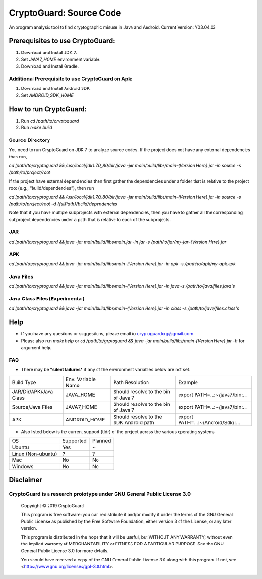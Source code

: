 =============================
CryptoGuard: Source Code
=============================

An program analysis tool to find cryptographic misuse in Java and Android.
Current Version: V03.04.03

Prerequisites to use CryptoGuard:
---------------------------------

1. Download and Install JDK 7.
#. Set `JAVA7_HOME` environment variable.
#. Download and Install Gradle.

Additional Prerequisite to use CryptoGuard on Apk:
^^^^^^^^^^^^^^^^^^^^^^^^^^^^^^^^^^^^^^^^^^^^^^^^^^

1. Download and Install Android SDK
#. Set `ANDROID_SDK_HOME`

How to run CryptoGuard:
-----------------------

1. Run `cd /path/to/cryptoguard`
#. Run `make build`

Source Directory
^^^^^^^^^^^^^^^^

You need to run CryptoGuard on JDK 7 to analyze source codes. If the project does not have any external dependencies then run,
     
`cd /path/to/cryptoguard &&  /usr/local/jdk1.7.0_80/bin/java -jar main/build/libs/main-{Version Here}.jar -in source -s /path/to/project/root`

If the project have external dependencies then first gather the dependencies under a folder that is relative to the project root (e.g., “build/dependencies”), then run

`cd /path/to/cryptoguard && /usr/local/jdk1.7.0_80/bin/java -jar main/build/libs/main-{Version Here}.jar -in source -s /path/to/project/root -d {fullPath}/build/dependencies`

Note that if you have multiple subprojects with external dependencies, then you have to gather all the corresponding subproject dependencies under a path that is relative to each of the subprojects.

JAR
^^^

`cd /path/to/cryptoguard && java -jar main/build/libs/main.jar -in jar -s /path/to/jar/my-jar-{Version Here}.jar`

APK
^^^

`cd /path/to/cryptoguard && java -jar main/build/libs/main-{Version Here}.jar -in apk -s /path/to/apk/my-apk.apk`

Java Files
^^^^^^^^^^

`cd /path/to/cryptoguard && java -jar main/build/libs/main-{Version Here}.jar -in java -s /path/to/java/files.java's`

Java Class Files (Experimental)
^^^^^^^^^^^^^^^^^^^^^^^^^^^^^^^^^^

`cd /path/to/cryptoguard && java -jar main/build/libs/main-{Version Here}.jar -in class -s /path/to/java/files.class's`

Help
----
* If you have any questions or suggestions, please email to cryptoguardorg@gmail.com.
* Please also run `make help` or `cd /path/to/grptoguard && java -jar main/build/libs/main-{Version Here}.jar -h` for argument help.

FAQ
^^^
* There may be ***silent failures*** if any of the environment variables below are not set.

+------------------------+--------------------+----------------------------------------+------------------------------------+
| Build Type             | Env. Variable Name | Path Resolution                        | Example                            |
+------------------------+--------------------+----------------------------------------+------------------------------------+
| JAR/Dir/APK/Java Class | JAVA_HOME          | Should resolve to the bin of Java 7    | export PATH=...:~/java7/bin:...    |
+------------------------+--------------------+----------------------------------------+------------------------------------+
| Source/Java Files      | JAVA7_HOME         | Should resolve to the bin of Java 7    | export PATH=...:~/java7/bin:...    |
+------------------------+--------------------+----------------------------------------+------------------------------------+
| APK                    | ANDROID_HOME       | Should resolve to the SDK Android path | export PATH=...:~/Android/Sdk/:... |
+------------------------+--------------------+----------------------------------------+------------------------------------+

* Also listed below is the current support (tldr) of the project across the various operating systems

+--------------------+-----------+---------+
| OS                 | Supported | Planned |
+--------------------+-----------+---------+
| Ubuntu             | Yes       | ~       |
+--------------------+-----------+---------+
| Linux (Non-ubuntu) | ?         | ?       |
+--------------------+-----------+---------+
| Mac                | No        | No      |
+--------------------+-----------+---------+
| Windows            | No        | No      |
+--------------------+-----------+---------+

Disclaimer
-----------

CryptoGuard is a research prototype under GNU General Public License 3.0
^^^^^^^^^^^^^^^^^^^^^^^^^^^^^^^^^^^^^^^^^^^^^^^^^^^^^^^^^^^^^^^^^^^^^^^^

 Copyright © 2019 CryptoGuard

 This program is free software: you can redistribute it and/or modify it under the terms of the GNU General Public License as published by the Free Software Foundation, either version 3 of the License, or any later version.
 
 This program is distributed in the hope that it will be useful, but WITHOUT ANY WARRANTY; without even the implied warranty of MERCHANTABILITY or FITNESS FOR A PARTICULAR PURPOSE.  See the GNU General Public License 3.0 for more details.
 
 You should have received a copy of the GNU General Public License 3.0 along with this program.  If not, see <https://www.gnu.org/licenses/gpl-3.0.html>.


